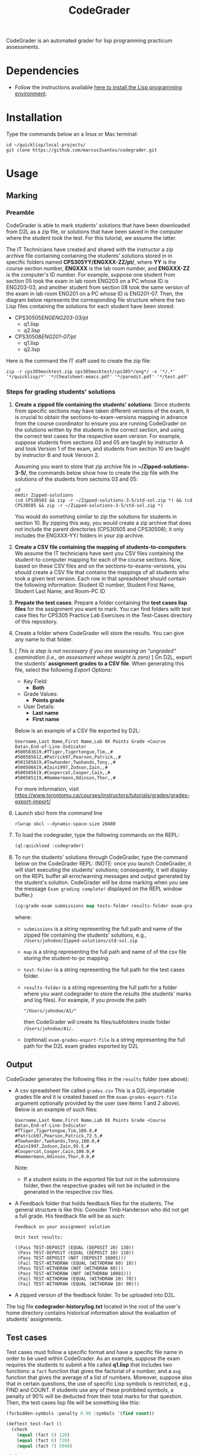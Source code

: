 #+TITLE: CodeGrader

CodeGrader is an automated grader for lisp programming practicum
assessments.


* Dependencies

- Follow the instructions available [[https://marcus3santos.github.io/lisp-ide.html][here to install the Lisp programming environment]].
  
* Installation

Type the commands below an a linux or Mac terminal:
  #+begin_src shell
   cd ~/quicklisp/local-projects/
   git clone https://github.com/marcus3santos/codegrader.git  
  #+end_src

* Usage

** Marking

*** Preamble


CodeGrader is able to mark students' solutions that have been
downloaded from D2L as a zip file, or solutions that have been saved
in the computer where the student took the test. For this tutorial, we
assume the latter. 

The IT Technicians have created and shared with the instructor a zip archive file containing containing the students' solutions stored in in specific folders named
*CPS305YY/ENGXXX-ZZ/pt/*, where *YY* is the course section number,
*ENGXXX* is the lab room number, and *ENGXXX-ZZ* is the computer's ID
number. For example, suppose one student from section 05 took the exam
in lab room ENG203 on a PC whose ID is ENG203-03, and another student
from section 08 took the same version of the exam in lab room ENG201
on a PC whose ID is ENG201-07. Then, the diagram below represents the
corresponding file structure where the two Lisp files containing the
solutions for each student have been stored:
   - CPS30505/ENGENG203-03/pt/
     - q1.lisp
     - q2.lisp
   - CPS30508/ENG201-07/pt/
     - q1.lisp
     - q2.lisp

Here is the command the IT staff used to create the zip file:
#+begin_src shell
zip -r cps305mocktest.zip cps305mocktest/cps305*/eng*/ -x '*/.*' '*/quicklisp/*' '*/Cheatsheet-emacs.pdf' '*/paredit.pdf' '*/test.pdf'
#+end_src

*** Steps for grading students' solutions

1. *Create a zipped file containing the students' solutions*: Since
   students from specific sections may have taken different versions
   of the exam, it is crucial to obtain the sections-to-exam-versions
   mapping in advance from the course coordinator to ensure you are running
   CodeGrader  on the solutions written by the students in the correct section, and
   using the correct test cases for the respective exam version.  For
   example, suppose students from sections 03 and 05 are taught by instructor A and took Version 1 of
   the exam, and students from section 10 are taught by instructor B and took Version 2. 

   Assuming you want to store that zip archive
   file in *~/Zipped-solutions-3-5/*, the commands below show how to
   create the zip file with the solutions of the students from sectoins 03 and 05:
   #+begin_src shell
     cd
     mkdir Zipped-solutions
     (cd CPS30503 && zip -r ~/Zipped-solutions-3-5/std-sol.zip *) && (cd CPS30505 && zip -r ~/Zipped-solutions-3-5/std-sol.zip *)
   #+end_src
   You would do something similar to zip the solutions for students in section 10.
   By zipping this way, you would create a zip archive that does not
   include the parent directories (CPS30505 and CPS30508); it only
   includes the ENGXXX-YY/ folders in your zip archive.

2. *Create a CSV file containing the mapping of students-to-computers*:
   We assume the IT technicians have sent you CSV files containing the
   student-to-computer mapping for each of the course sections. Now,
   based on these CSV files and on the sections-to-exams-versions, you
   should create a CSV file that contains the mappings of all students
   who took a given test version. Each row in that
   spreadsheet should contain the following information: Student ID
   number, Student First Name, Student Last Name, and Room-PC ID
3. *Prepate the test cases*: Prepare a folder containing the *test
   cases lisp files* for the assignment you want to mark. You can find
   folders with test case files for CPS305 Practice Lab Exercises in
   the Test-Cases directory of this repository.
4. Create a folder where CodeGrader will store the results. You can give any name to that folder.
5. [ /This is step is not necessary if you are assessing an "ungraded" examination (i.e., an assessment
   whose weight is zero)/ ] On D2L, export the students' *assignment grades* *to a CSV
   file*. When generating this file, select the following /Export
   Options/:
  - Key Field:
    - *Both*
  - Grade Values:
    - *Points grade*
  - User Details: 
    - *Last name*
    - *First name*
  Below is an example of a CSV file exported by D2L:
  #+begin_example
     Username,Last Name,First Name,Lab 0X Points Grade <Course  Data>,End-of-Line-Indicator 
     #500583619,#TTiger,Tigertongue,Tim,,#
     #500585612,#Patrick97,Pearson,Patrick,,#
     #501585619,#Towhander,Twohands,Tony,,#
     #500586619,#Zain1997,Zodson,Zain,,#
     #500585619,#Coopercat,Cooper,Cain,,#
     #500585119,#Hammermann,Odinson,Thor,,#
  #+end_example
  For more information, visit [[https://www.torontomu.ca/courses/instructors/tutorials/grades/grades-export-import/]]
6. Launch sbcl from the command line
   #+begin_src shell
     rlwrap sbcl --dynamic-space-size 20480
   #+end_src
7. To load the codegrader, type the following commands on the REPL:
   #+begin_src lisp
          (ql:quickload :codegrader)
   #+end_src
8. To run the students' solutions through CodeGrader, type the command
   below on the CodeGrader REPL: (NOTE: once you launch CodeGrader, it
   will start executing the students' solutions; consequently, it will
   display on the REPL buffer all error/warning messages and output
   generated by the student's solution. CodeGrader will be done
   marking when you see the message =Exam grading complete!= displayed
   on the REPL window buffer.)
   #+begin_src lisp
      (cg:grade-exam submissions map tests-folder results-folder exam-grades-export-file)
   #+end_src
   where:
   - ~submissions~ is a string representing the full path and name of
     the zipped file containing the students' solutions, e.g.,
     ~/Users/johndoe/Zipped-solutions/std-sol.zip~
   - ~map~  is a string representing the full path and name of of the csv file storing the student-to-pc mapping.
   - ~test-folder~ is a string representing the full path for the test cases folder.
   - ~results-folder~ is a string representing the full path for a folder
    where you want codegrader to store the results (the students'
    marks and log files). For example, if you provide the path
    #+begin_example
    "/Users/johndoe/A1/"
    #+end_example
    then CodeGrader will create its
    files/subfolders inside folder ~/Users/johndoe/A1/~.
   - (optional) ~exam-grades-export-file~ is a string representing the full path for
     the D2L exam grades exported by D2L
    
** Output

CodeGrader generates the following files in the =results= folder (see above):
- A csv spreadsheet file called ~grades.csv~  This is a D2L-importable
  grades file and it is created based on the ~exam-grades-export-file~ argument optionally
  provided by the user (see items 1 and 2 above). Below is an example of
  such files:
   #+begin_example
   Username,Last Name,First Name,Lab 0X Points Grade <Course Data>,End-of-Line-Indicator
   #TTiger,Tigertongue,Tim,100.0,# 
   #Patrick97,Pearson,Patrick,72.5,#
   #Towhander,Twohands,Tony,100.0,#
   #Zain1997,Zodson,Zain,95.5,#
   #Coopercat,Cooper,Cain,100.0,#
   #Hammermann,Odinson,Thor,0.0,#
   #+end_example
   Note:
   - If a student exists in the exported file but not in the
     submissions folder, then the respective grades will
     not be included in the generated in the respective csv files.
- A Feedback folder that holds feedback files for the students. The
  general structure is like this: Consider Timb Handerson who did not
  get a full grade. His feedback file will be as such:
  #+begin_example
  Feedback on your assignment solution

  Unit test results:
  
  ((Pass TEST-DEPOSIT (EQUAL (DEPOSIT 20) 130))
   (Pass TEST-DEPOSIT (EQUAL (DEPOSIT 10) 110))
   (Pass TEST-DEPOSIT (NOT (DEPOSIT 10001)))
   (Fail TEST-WITHDRAW (EQUAL (WITHDRAW 60) 10))
   (Pass TEST-WITHDRAW (NOT (WITHDRAW 80)))
   (Pass TEST-WITHDRAW (NOT (WITHDRAW 10001)))
   (Fail TEST-WITHDRAW (EQUAL (WITHDRAW 20) 70))
   (Fail TEST-WITHDRAW (EQUAL (WITHDRAW 10) 90)))
  #+end_example
- A zipped version of the feedback folder. To be uploaded into D2L.

The log file *codegrader-history/log.txt* located in the root of the
user's home directory contains historical information about the
evaluation of students' assignments.

** Test cases
Test cases must follow a specific format and have a specific file name
in order to be used within CodeGrader.  As an example, suppose the
exam requires the students to submit a file called *q1.lisp* that
includes two functions: a ~fact~ function that gives the factorial of
a number, and a ~avg~ function that gives the average of a list of
numbers. Moreover, suppose also that in certain questions, the use of
specific Lisp symbols is restricted, e.g., FIND and
COUNT. If students use any of these prohibited symbols, a penalty of
90% will be deducted from their total marks for that question. Then,
the test cases lisp file will be something like this:
#+begin_src lisp
  (forbidden-symbols :penalty 0.90 :symbols '(find count))
  
  (deftest test-fact ()
    (check
      (equal (fact 5) 120)
      (equal (fact 6) 720)
      (equal (fact 7) 5040)
  
  (deftest test-avg ()
    (check
      (equal (avg '(5 8 10 2 12)) 7.4)
      (equal (avg '(0 0 0 0 0 0)) 0)
      (equal (avg '(1 2 0)) 1)
  
  (defun unit-test ()
    "Calls the test cases and 'forgets' the functions that were tested."
    (test-fact)
    (fmakunbound 'fact) ; Removes the function definition from the global environment,
                        ; so the next time around the unit test is done on a freshly loaded version of this function.
    (test-avg)
    (fmakunbound 'avg))
  
  (unit-test) 
#+end_src
Notice: you can include more complex forms of tests, but the general idea is that each argument of CHECK has to be a selfcontained form, i.e., any variables used in it should be defined within the form. For example, below is a test case for a function HT-DELETE that deletes an item from a hash table
#+begin_src lisp
(deftest test-ht-delete ()
  (check
    (equal (let ((*ht* (ht-create '((1 1) (2 2) (3 3) (4 4) (5 5) (6 6)))))
	     (ht-delete 4 *ht*)
	     (ht-get 4 *ht*))  ; accessing a deleted item
	   nil)
    (equal (let ((*ht* (ht-create '((1 1) (2 2) (3 3) (4 4) (5 5) (6 6)))))
	     (ht-delete 4 *ht*)
	     (ht-delete 4 *ht*))  ; deleting an already deleted item
	   nil)
    (equal (let ((*ht* (ht-create '((1 1) (2 2) (3 3) (4 4) (5 5) (6 6)))))
	     (ht-add "a" 44 *ht*)
	     (ht-delete "a" *ht*))  
	   44)))
  
#+end_src

Any errors that the student's solution could raise during runtime will
be handled by CodeGrader and reported as appropriate.

** Other functions

In case you wish to mark one specific submission or test your test
case file, you can use the following function:
#+begin_example
evaluate-solution (student-solution test-cases-dir)
---------------------------------------------------
Description:  Loads the student-solution file, loads the test cases, runs
              the test cases, and returns the percentage of correct results over total results

Inputs:       1) student-solution [string]: The directory for the solution of the student.
              2) test-cases-dir [string]: The directory for the test cases file. This will be used to test the solution of the students for the current assignment.

Outputs:      [list] A list of the following:
              1) [string] The grade of the student.
              2) [string] A comment that describes if there was a runtime error while loading the student submission or not
              3) [string] A description of what happened during runtime (from exceptions to conditions to whatever) 
              4) [list] The results of marking each of the test cases.

Side-effects: This function utilizes the global variable *results* while running. In the beginning by reseting it to nil, and at the end by updating it with the current
              student's submission results.
---------------------------------------------------
#+end_example

Usage Example: Say there was a student that you want to mark their
submissions independantly from the other students. You can simply take
their lisp submission file, say ~"/home/John/mysol.lisp"~ , and the
test cases lisp file "/home/john/test-cases.lisp"~. You would use 
CodeGrader as follows: (assuming you have already installed CodeGrader
as shown above)
#+begin_src lisp
  CL-USER> (ql:quickload :codegrader)  ; Loading the codegrader
  CL-USER> (cg:evaluate-solution "/home/John/mysol.lisp" "/home/John/test-cases.lisp") 
  ("100.0" OK "No runtime errors"
   (("Pass" T TEST-DEPOSIT (EQUAL (DEPOSIT 20) 130))
    ("Pass" T TEST-DEPOSIT (EQUAL (DEPOSIT 10) 110))
    ("Pass" T TEST-DEPOSIT (NOT (DEPOSIT 10001)))
    ("Pass" T TEST-WITHDRAW (EQUAL (WITHDRAW 60) 10))
    ("Pass" T TEST-WITHDRAW (NOT (WITHDRAW 80)))
    ("Pass" T TEST-WITHDRAW (NOT (WITHDRAW 10001)))
    ("Pass" T TEST-WITHDRAW (EQUAL (WITHDRAW 20) 70))
    ("Pass" T TEST-WITHDRAW (EQUAL (WITHDRAW 10) 90))))
  GRADER> (in-package :CL-USER)
  CL-USER> 
#+end_src

* License and Credits

See LICENSE for usage permissions. See AUTHORS for credits.




